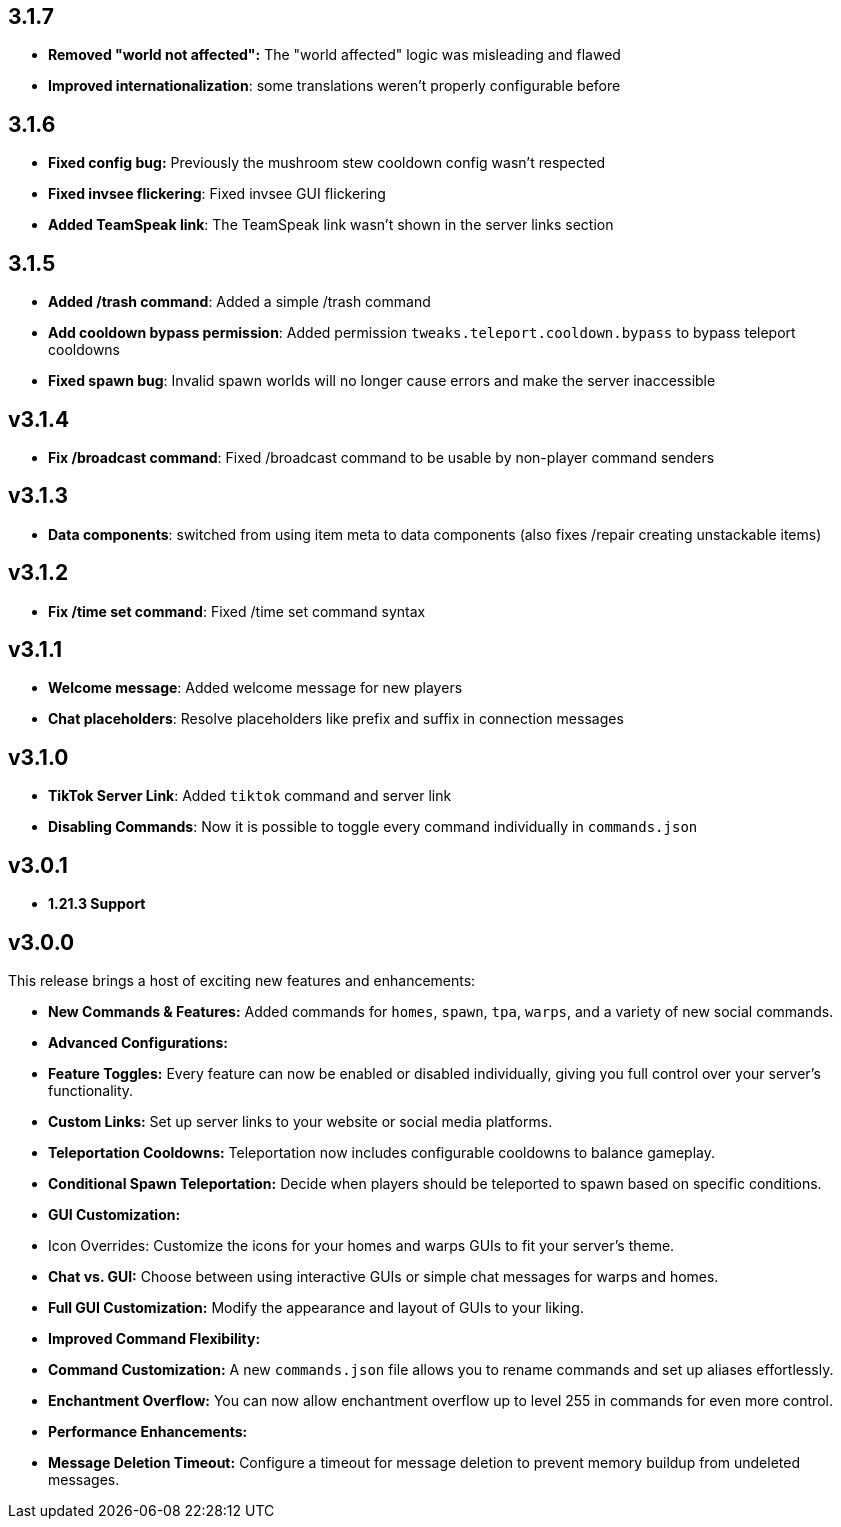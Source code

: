 == 3.1.7

- **Removed "world not affected":** The "world affected" logic was misleading and flawed
- **Improved internationalization**: some translations weren't properly configurable before

== 3.1.6

- **Fixed config bug:** Previously the mushroom stew cooldown config wasn't respected
- **Fixed invsee flickering**: Fixed invsee GUI flickering
- **Added TeamSpeak link**: The TeamSpeak link wasn't shown in the server links section

== 3.1.5

- **Added /trash command**: Added a simple /trash command
- **Add cooldown bypass permission**: Added permission `tweaks.teleport.cooldown.bypass` to bypass teleport cooldowns
- **Fixed spawn bug**: Invalid spawn worlds will no longer cause errors and make the server inaccessible

== v3.1.4

- **Fix /broadcast command**: Fixed /broadcast command to be usable by non-player command senders

== v3.1.3

- **Data components**: switched from using item meta to data components (also fixes /repair creating unstackable items)

== v3.1.2

- **Fix /time set command**: Fixed /time set command syntax

== v3.1.1

- **Welcome message**: Added welcome message for new players
- **Chat placeholders**: Resolve placeholders like prefix and suffix in connection messages

== v3.1.0

- **TikTok Server Link**: Added `tiktok` command and server link
- **Disabling Commands**: Now it is possible to toggle every command individually in `commands.json`

== v3.0.1

- **1.21.3 Support**

== v3.0.0

This release brings a host of exciting new features and enhancements:

- **New Commands & Features:** Added commands for `homes`, `spawn`, `tpa`, `warps`, and a variety of new social
  commands.
- **Advanced Configurations:**
    - **Feature Toggles:** Every feature can now be enabled or disabled individually, giving you full control over your
      server’s functionality.
    - **Custom Links:** Set up server links to your website or social media platforms.
    - **Teleportation Cooldowns:** Teleportation now includes configurable cooldowns to balance gameplay.
    - **Conditional Spawn Teleportation:** Decide when players should be teleported to spawn based on specific
      conditions.

- **GUI Customization:**
    - Icon Overrides: Customize the icons for your homes and warps GUIs to fit your server’s theme.
    - **Chat vs. GUI:** Choose between using interactive GUIs or simple chat messages for warps and homes.
    - **Full GUI Customization:** Modify the appearance and layout of GUIs to your liking.

- **Improved Command Flexibility:**
    - **Command Customization:** A new `commands.json` file allows you to rename commands and set up aliases
      effortlessly.
    - **Enchantment Overflow:** You can now allow enchantment overflow up to level 255 in commands for even more
      control.

- **Performance Enhancements:**
    - **Message Deletion Timeout:** Configure a timeout for message deletion to prevent memory buildup from undeleted
      messages.
